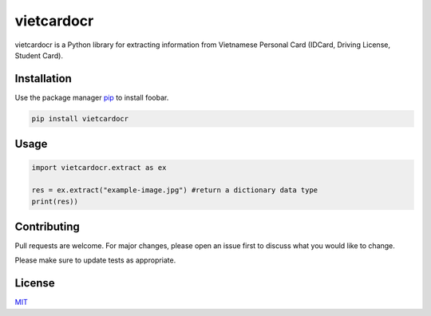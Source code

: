 vietcardocr
===========

vietcardocr is a Python library for extracting information from Vietnamese Personal Card (IDCard, Driving License, Student Card).

Installation
------------

Use the package manager `pip <https://pip.pypa.io/en/stable/>`__ to
install foobar.

.. code:: bash

    pip install vietcardocr

Usage
-----

.. code:: python

    import vietcardocr.extract as ex

    res = ex.extract("example-image.jpg") #return a dictionary data type
    print(res)) 

Contributing
------------

Pull requests are welcome. For major changes, please open an issue first
to discuss what you would like to change.

Please make sure to update tests as appropriate.

License
-------

`MIT <https://choosealicense.com/licenses/mit/>`__
